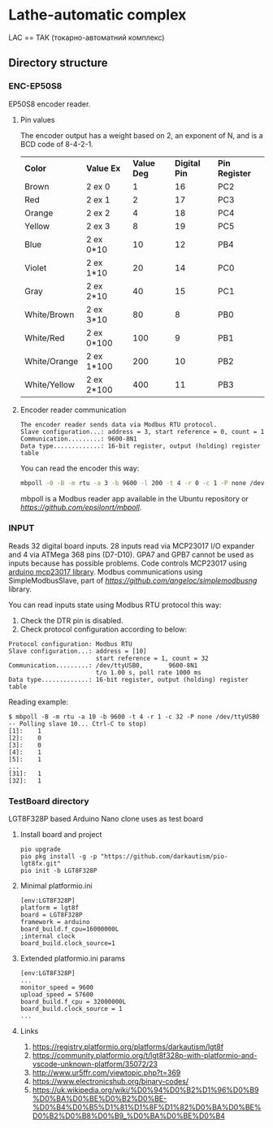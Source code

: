 * Lathe-automatic complex
LAC == ТАК (токарно-автоматний комплекс)
** Directory structure
*** ENC-EP50S8
EP50S8 encoder reader.
**** Pin values
The encoder output has a weight based on 2, an exponent of N, and is a BCD code of 8-4-2-1.

| *Color*      | *Value Ex* | *Value Deg* | *Digital Pin* | *Pin Register* |
| Brown        | 2 ex 0     |           1 |            16 | PC2            |
| Red          | 2 ex 1     |           2 |            17 | PC3            |
| Orange       | 2 ex 2     |           4 |            18 | PC4            |
| Yellow       | 2 ex 3     |           8 |            19 | PC5            |
| Blue         | 2 ex 0*10  |          10 |            12 | PB4            |
| Violet       | 2 ex 1*10  |          20 |            14 | PC0            |
| Gray         | 2 ex 2*10  |          40 |            15 | PC1            |
| White/Brown  | 2 ex 3*10  |          80 |             8 | PB0            |
| White/Red    | 2 ex 0*100 |         100 |             9 | PB1            |
| White/Orange | 2 ex 1*100 |         200 |            10 | PB2            |
| White/Yellow | 2 ex 2*100 |         400 |            11 | PB3            |

**** Encoder reader communication
#+BEGIN_EXAMPLE
The encoder reader sends data via Modbus RTU protocol.
Slave configuration...: address = 3, start reference = 0, count = 1
Communication.........: 9600-8N1
Data type.............: 16-bit register, output (holding) register table
#+END_EXAMPLE
You can read the encoder this way:
#+BEGIN_SRC sh
mbpoll -0 -B -m rtu -a 3 -b 9600 -l 200 -t 4 -r 0 -c 1 -P none /dev/ttyUSB0
#+END_SRC

mbpoll is a Modbus reader app available in the Ubuntu repository or [[Github][https://github.com/epsilonrt/mbpoll]].

*** INPUT
Reads 32 digital board inputs. 28 inputs read via MCP23017 I/O expander and 4 via ATMega 368 pins (D7-D10).
GPA7 and GPB7 cannot be used as inputs because has possible problems.
Code controls MCP23017 using [[https://github.com/blemasle/arduino-mcp23017][arduino mcp23017 library]].
Modbus communications using SimpleModbusSlave, part of [[simplemodbusng][https://github.com/angeloc/simplemodbusng]] library.

You can read inputs state using Modbus RTU protocol this way:
1. Check the DTR pin is disabled.
2. Check protocol configuration according to below:
#+BEGIN_EXAMPLE
Protocol configuration: Modbus RTU
Slave configuration...: address = [10]
                        start reference = 1, count = 32
Communication.........: /dev/ttyUSB0,       9600-8N1 
                        t/o 1.00 s, poll rate 1000 ms
Data type.............: 16-bit register, output (holding) register table
#+END_EXAMPLE

Reading example:
#+BEGIN_EXAMPLE
$ mbpoll -B -m rtu -a 10 -b 9600 -t 4 -r 1 -c 32 -P none /dev/ttyUSB0
-- Polling slave 10... Ctrl-C to stop)
[1]:    1
[2]:    0
[3]:    0
[4]:    1
[5]:    1
...
[31]:   1
[32]:   1
#+END_EXAMPLE

*** TestBoard directory
LGT8F328P based Arduino Nano clone uses as test board
**** Install board and project
#+BEGIN_EXAMPLE
pio upgrade
pio pkg install -g -p "https://github.com/darkautism/pio-lgt8fx.git"
pio init -b LGT8F328P
#+END_EXAMPLE

**** Minimal platformio.ini
#+BEGIN_EXAMPLE
[env:LGT8F328P]
platform = lgt8f
board = LGT8F328P
framework = arduino
board_build.f_cpu=16000000L
;internal clock
board_build.clock_source=1
#+END_EXAMPLE

**** Extended platformio.ini params
#+BEGIN_EXAMPLE
[env:LGT8F328P]
...
monitor_speed = 9600
upload_speed = 57600
board_build.f_cpu = 32000000L
board_build.clock_source = 1
...
#+END_EXAMPLE

**** Links
1. https://registry.platformio.org/platforms/darkautism/lgt8f
2. https://community.platformio.org/t/lgt8f328p-with-platformio-and-vscode-unknown-platform/35072/23
3. http://www.ur5ffr.com/viewtopic.php?t=369
4. https://www.electronicshub.org/binary-codes/
5. https://uk.wikipedia.org/wiki/%D0%94%D0%B2%D1%96%D0%B9%D0%BA%D0%BE%D0%B2%D0%BE-%D0%B4%D0%B5%D1%81%D1%8F%D1%82%D0%BA%D0%BE%D0%B2%D0%B8%D0%B9_%D0%BA%D0%BE%D0%B4
